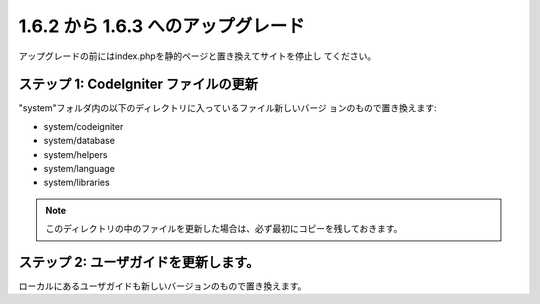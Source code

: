 ###################################
1.6.2 から 1.6.3 へのアップグレード
###################################

アップグレードの前にはindex.phpを静的ページと置き換えてサイトを停止し
てください。



ステップ 1: CodeIgniter ファイルの更新
======================================

"system"フォルダ内の以下のディレクトリに入っているファイル新しいバージ
ョンのもので置き換えます:


-  system/codeigniter
-  system/database
-  system/helpers
-  system/language
-  system/libraries


.. note:: このディレクトリの中のファイルを更新した場合は、必ず最初にコピーを残しておきます。



ステップ 2: ユーザガイドを更新します。
======================================

ローカルにあるユーザガイドも新しいバージョンのもので置き換えます。

